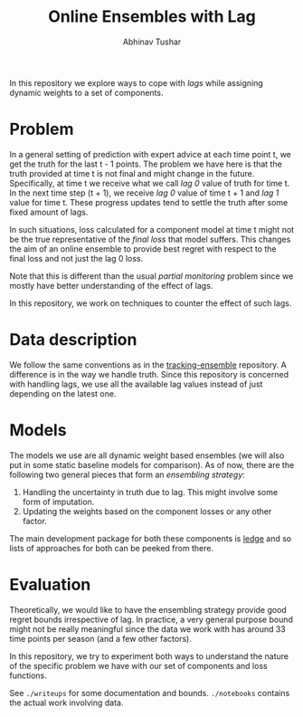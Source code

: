 #+TITLE: Online Ensembles with Lag
#+AUTHOR: Abhinav Tushar

In this repository we explore ways to cope with /lags/ while assigning dynamic
weights to a set of components.

*** Table of Contents                                   :TOC_4_gh:noexport:
- [[#problem][Problem]]
- [[#data-description][Data description]]
- [[#models][Models]]
- [[#evaluation][Evaluation]]

* Problem
In a general setting of prediction with expert advice at each time point t, we
get the truth for the last t - 1 points. The problem we have here is that the
truth provided at time t is not final and might change in the future.
Specifically, at time t we receive what we call /lag 0/ value of truth for time t.
In the next time step (t + 1), we receive /lag 0/ value of time t + 1 and /lag 1/
value for time t. These progress updates tend to settle the truth after some
fixed amount of lags.

In such situations, loss calculated for a component model at time t might not be
the true representative of the /final loss/ that model suffers. This changes the
aim of an online ensemble to provide best regret with respect to the final loss
and not just the lag 0 loss.

Note that this is different than the usual /partial monitoring/ problem since we
mostly have better understanding of the effect of lags.

In this repository, we work on techniques to counter the effect of such lags.

* Data description
We follow the same conventions as in the [[https://github.com/reichlab/tracking-ensemble#data-description][tracking-ensemble]] repository. A
difference is in the way we handle truth. Since this repository is concerned
with handling lags, we use all the available lag values instead of just
depending on the latest one.

* Models
The models we use are all dynamic weight based ensembles (we will also put in
some static baseline models for comparison). As of now, there are the following
two general pieces that form an /ensembling strategy/:

1. Handling the uncertainty in truth due to lag. This might involve some form of
   imputation.
2. Updating the weights based on the component losses or any other factor.

The main development package for both these components is [[https://github.com/reichlab/ledge][ledge]] and so lists of
approaches for both can be peeked from there.

* Evaluation
Theoretically, we would like to have the ensembling strategy provide good regret
bounds irrespective of lag. In practice, a very general purpose bound might not
be really meaningful since the data we work with has around 33 time points per
season (and a few other factors).

In this repository, we try to experiment both ways to understand the nature of
the specific problem we have with our set of components and loss functions.

See ~./writeups~ for some documentation and bounds. ~./notebooks~ contains the
actual work involving data.
